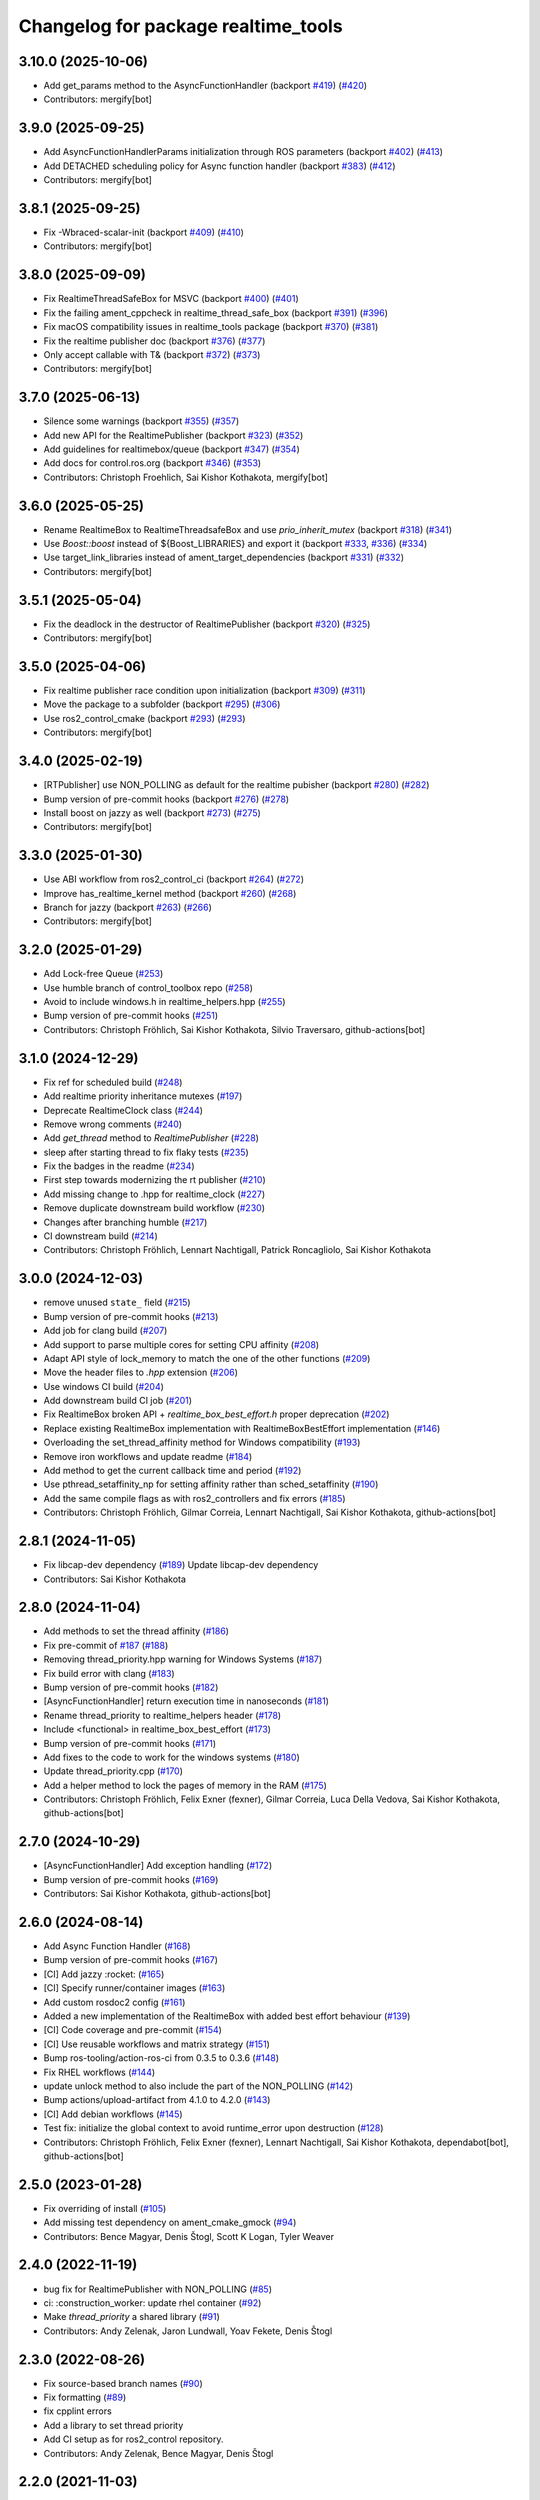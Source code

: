 ^^^^^^^^^^^^^^^^^^^^^^^^^^^^^^^^^^^^
Changelog for package realtime_tools
^^^^^^^^^^^^^^^^^^^^^^^^^^^^^^^^^^^^

3.10.0 (2025-10-06)
-------------------
* Add get_params method to the AsyncFunctionHandler (backport `#419 <https://github.com/ros-controls/realtime_tools/issues/419>`_) (`#420 <https://github.com/ros-controls/realtime_tools/issues/420>`_)
* Contributors: mergify[bot]

3.9.0 (2025-09-25)
------------------
* Add AsyncFunctionHandlerParams initialization through ROS parameters (backport `#402 <https://github.com/ros-controls/realtime_tools/issues/402>`_) (`#413 <https://github.com/ros-controls/realtime_tools/issues/413>`_)
* Add DETACHED scheduling policy for Async function handler (backport `#383 <https://github.com/ros-controls/realtime_tools/issues/383>`_) (`#412 <https://github.com/ros-controls/realtime_tools/issues/412>`_)
* Contributors: mergify[bot]

3.8.1 (2025-09-25)
------------------
* Fix -Wbraced-scalar-init (backport `#409 <https://github.com/ros-controls/realtime_tools/issues/409>`_) (`#410 <https://github.com/ros-controls/realtime_tools/issues/410>`_)
* Contributors: mergify[bot]

3.8.0 (2025-09-09)
------------------
* Fix RealtimeThreadSafeBox for MSVC (backport `#400 <https://github.com/ros-controls/realtime_tools/issues/400>`_) (`#401 <https://github.com/ros-controls/realtime_tools/issues/401>`_)
* Fix the failing ament_cppcheck in realtime_thread_safe_box (backport `#391 <https://github.com/ros-controls/realtime_tools/issues/391>`_) (`#396 <https://github.com/ros-controls/realtime_tools/issues/396>`_)
* Fix macOS compatibility issues in realtime_tools package (backport `#370 <https://github.com/ros-controls/realtime_tools/issues/370>`_) (`#381 <https://github.com/ros-controls/realtime_tools/issues/381>`_)
* Fix the realtime publisher doc (backport `#376 <https://github.com/ros-controls/realtime_tools/issues/376>`_) (`#377 <https://github.com/ros-controls/realtime_tools/issues/377>`_)
* Only accept callable with T& (backport `#372 <https://github.com/ros-controls/realtime_tools/issues/372>`_) (`#373 <https://github.com/ros-controls/realtime_tools/issues/373>`_)
* Contributors: mergify[bot]

3.7.0 (2025-06-13)
------------------
* Silence some warnings (backport `#355 <https://github.com/ros-controls/realtime_tools/issues/355>`_) (`#357 <https://github.com/ros-controls/realtime_tools/issues/357>`_)
* Add new API for the RealtimePublisher (backport `#323 <https://github.com/ros-controls/realtime_tools/issues/323>`_) (`#352 <https://github.com/ros-controls/realtime_tools/issues/352>`_)
* Add guidelines for realtimebox/queue (backport `#347 <https://github.com/ros-controls/realtime_tools/issues/347>`_) (`#354 <https://github.com/ros-controls/realtime_tools/issues/354>`_)
* Add docs for control.ros.org (backport `#346 <https://github.com/ros-controls/realtime_tools/issues/346>`_) (`#353 <https://github.com/ros-controls/realtime_tools/issues/353>`_)
* Contributors: Christoph Froehlich, Sai Kishor Kothakota, mergify[bot]

3.6.0 (2025-05-25)
------------------
* Rename RealtimeBox to RealtimeThreadsafeBox and use `prio_inherit_mutex` (backport `#318 <https://github.com/ros-controls/realtime_tools/issues/318>`_) (`#341 <https://github.com/ros-controls/realtime_tools/issues/341>`_)
* Use `Boost::boost` instead of ${Boost_LIBRARIES} and export it (backport `#333 <https://github.com/ros-controls/realtime_tools/issues/333>`_, `#336 <https://github.com/ros-controls/realtime_tools/issues/336>`_) (`#334 <https://github.com/ros-controls/realtime_tools/issues/334>`_)
* Use target_link_libraries instead of ament_target_dependencies (backport `#331 <https://github.com/ros-controls/realtime_tools/issues/331>`_) (`#332 <https://github.com/ros-controls/realtime_tools/issues/332>`_)
* Contributors: mergify[bot]

3.5.1 (2025-05-04)
------------------
* Fix the deadlock in the destructor of RealtimePublisher (backport `#320 <https://github.com/ros-controls/realtime_tools/issues/320>`_) (`#325 <https://github.com/ros-controls/realtime_tools/issues/325>`_)
* Contributors: mergify[bot]

3.5.0 (2025-04-06)
------------------
* Fix realtime publisher race condition upon initialization (backport `#309 <https://github.com/ros-controls/realtime_tools/issues/309>`_) (`#311 <https://github.com/ros-controls/realtime_tools/issues/311>`_)
* Move the package to a subfolder (backport `#295 <https://github.com/ros-controls/realtime_tools/issues/295>`_) (`#306 <https://github.com/ros-controls/realtime_tools/issues/306>`_)
* Use ros2_control_cmake (backport `#293 <https://github.com/ros-controls/realtime_tools/issues/293>`_) (`#293 <https://github.com/ros-controls/realtime_tools/issues/293>`_)
* Contributors: mergify[bot]

3.4.0 (2025-02-19)
------------------
* [RTPublisher] use NON_POLLING as default for the realtime pubisher  (backport `#280 <https://github.com/ros-controls/realtime_tools/issues/280>`_) (`#282 <https://github.com/ros-controls/realtime_tools/issues/282>`_)
* Bump version of pre-commit hooks (backport `#276 <https://github.com/ros-controls/realtime_tools/issues/276>`_) (`#278 <https://github.com/ros-controls/realtime_tools/issues/278>`_)
* Install boost on jazzy as well (backport `#273 <https://github.com/ros-controls/realtime_tools/issues/273>`_) (`#275 <https://github.com/ros-controls/realtime_tools/issues/275>`_)
* Contributors: mergify[bot]

3.3.0 (2025-01-30)
------------------
* Use ABI workflow from ros2_control_ci (backport `#264 <https://github.com/ros-controls/realtime_tools/issues/264>`_) (`#272 <https://github.com/ros-controls/realtime_tools/issues/272>`_)
* Improve has_realtime_kernel method (backport `#260 <https://github.com/ros-controls/realtime_tools/issues/260>`_) (`#268 <https://github.com/ros-controls/realtime_tools/issues/268>`_)
* Branch for jazzy (backport `#263 <https://github.com/ros-controls/realtime_tools/issues/263>`_) (`#266 <https://github.com/ros-controls/realtime_tools/issues/266>`_)
* Contributors: mergify[bot]

3.2.0 (2025-01-29)
------------------
* Add Lock-free Queue (`#253 <https://github.com/ros-controls/realtime_tools/issues/253>`_)
* Use humble branch of control_toolbox repo (`#258 <https://github.com/ros-controls/realtime_tools/issues/258>`_)
* Avoid to include windows.h in realtime_helpers.hpp (`#255 <https://github.com/ros-controls/realtime_tools/issues/255>`_)
* Bump version of pre-commit hooks (`#251 <https://github.com/ros-controls/realtime_tools/issues/251>`_)
* Contributors: Christoph Fröhlich, Sai Kishor Kothakota, Silvio Traversaro, github-actions[bot]

3.1.0 (2024-12-29)
------------------
* Fix ref for scheduled build (`#248 <https://github.com/ros-controls/realtime_tools/issues/248>`_)
* Add realtime priority inheritance mutexes (`#197 <https://github.com/ros-controls/realtime_tools/issues/197>`_)
* Deprecate RealtimeClock class (`#244 <https://github.com/ros-controls/realtime_tools/issues/244>`_)
* Remove wrong comments (`#240 <https://github.com/ros-controls/realtime_tools/issues/240>`_)
* Add `get_thread` method to `RealtimePublisher` (`#228 <https://github.com/ros-controls/realtime_tools/issues/228>`_)
* sleep after starting thread to fix flaky tests (`#235 <https://github.com/ros-controls/realtime_tools/issues/235>`_)
* Fix the badges in the readme (`#234 <https://github.com/ros-controls/realtime_tools/issues/234>`_)
* First step towards modernizing the rt publisher (`#210 <https://github.com/ros-controls/realtime_tools/issues/210>`_)
* Add missing change to .hpp for realtime_clock (`#227 <https://github.com/ros-controls/realtime_tools/issues/227>`_)
* Remove duplicate downstream build workflow (`#230 <https://github.com/ros-controls/realtime_tools/issues/230>`_)
* Changes after branching humble (`#217 <https://github.com/ros-controls/realtime_tools/issues/217>`_)
* CI downstream build (`#214 <https://github.com/ros-controls/realtime_tools/issues/214>`_)
* Contributors: Christoph Fröhlich, Lennart Nachtigall, Patrick Roncagliolo, Sai Kishor Kothakota

3.0.0 (2024-12-03)
------------------
* remove unused ``state_`` field (`#215 <https://github.com/ros-controls/realtime_tools/issues/215>`_)
* Bump version of pre-commit hooks (`#213 <https://github.com/ros-controls/realtime_tools/issues/213>`_)
* Add job for clang build (`#207 <https://github.com/ros-controls/realtime_tools/issues/207>`_)
* Add support to parse multiple cores for setting CPU affinity (`#208 <https://github.com/ros-controls/realtime_tools/issues/208>`_)
* Adapt API style of lock_memory to match the one of the other functions (`#209 <https://github.com/ros-controls/realtime_tools/issues/209>`_)
* Move the header files to `.hpp` extension (`#206 <https://github.com/ros-controls/realtime_tools/issues/206>`_)
* Use windows CI build (`#204 <https://github.com/ros-controls/realtime_tools/issues/204>`_)
* Add downstream build CI job (`#201 <https://github.com/ros-controls/realtime_tools/issues/201>`_)
* Fix RealtimeBox broken API + `realtime_box_best_effort.h` proper deprecation (`#202 <https://github.com/ros-controls/realtime_tools/issues/202>`_)
* Replace existing RealtimeBox implementation with RealtimeBoxBestEffort implementation (`#146 <https://github.com/ros-controls/realtime_tools/issues/146>`_)
* Overloading the set_thread_affinity method for Windows compatibility (`#193 <https://github.com/ros-controls/realtime_tools/issues/193>`_)
* Remove iron workflows and update readme (`#184 <https://github.com/ros-controls/realtime_tools/issues/184>`_)
* Add method to get the current callback time and period (`#192 <https://github.com/ros-controls/realtime_tools/issues/192>`_)
* Use pthread_setaffinity_np for setting affinity rather than sched_setaffinity (`#190 <https://github.com/ros-controls/realtime_tools/issues/190>`_)
* Add the same compile flags as with ros2_controllers and fix errors (`#185 <https://github.com/ros-controls/realtime_tools/issues/185>`_)
* Contributors: Christoph Fröhlich, Gilmar Correia, Lennart Nachtigall, Sai Kishor Kothakota, github-actions[bot]

2.8.1 (2024-11-05)
------------------
* Fix libcap-dev dependency (`#189 <https://github.com/ros-controls/realtime_tools/issues/189>`_)
  Update libcap-dev dependency
* Contributors: Sai Kishor Kothakota

2.8.0 (2024-11-04)
------------------
* Add methods to set the thread affinity (`#186 <https://github.com/ros-controls/realtime_tools/issues/186>`_)
* Fix pre-commit of `#187 <https://github.com/ros-controls/realtime_tools/issues/187>`_ (`#188 <https://github.com/ros-controls/realtime_tools/issues/188>`_)
* Removing thread_priority.hpp warning for Windows Systems (`#187 <https://github.com/ros-controls/realtime_tools/issues/187>`_)
* Fix build error with clang (`#183 <https://github.com/ros-controls/realtime_tools/issues/183>`_)
* Bump version of pre-commit hooks (`#182 <https://github.com/ros-controls/realtime_tools/issues/182>`_)
* [AsyncFunctionHandler] return execution time in nanoseconds (`#181 <https://github.com/ros-controls/realtime_tools/issues/181>`_)
* Rename thread_priority to realtime_helpers header (`#178 <https://github.com/ros-controls/realtime_tools/issues/178>`_)
* Include <functional> in realtime_box_best_effort (`#173 <https://github.com/ros-controls/realtime_tools/issues/173>`_)
* Bump version of pre-commit hooks (`#171 <https://github.com/ros-controls/realtime_tools/issues/171>`_)
* Add fixes to the code to work for the windows systems (`#180 <https://github.com/ros-controls/realtime_tools/issues/180>`_)
* Update thread_priority.cpp (`#170 <https://github.com/ros-controls/realtime_tools/issues/170>`_)
* Add a helper method to lock the pages of memory in the RAM (`#175 <https://github.com/ros-controls/realtime_tools/issues/175>`_)
* Contributors: Christoph Fröhlich, Felix Exner (fexner), Gilmar Correia, Luca Della Vedova, Sai Kishor Kothakota, github-actions[bot]

2.7.0 (2024-10-29)
------------------
* [AsyncFunctionHandler] Add exception handling (`#172 <https://github.com/ros-controls/realtime_tools/issues/172>`_)
* Bump version of pre-commit hooks (`#169 <https://github.com/ros-controls/realtime_tools/issues/169>`_)
* Contributors: Sai Kishor Kothakota, github-actions[bot]

2.6.0 (2024-08-14)
------------------
* Add Async Function Handler  (`#168 <https://github.com/ros-controls/realtime_tools/issues/168>`_)
* Bump version of pre-commit hooks (`#167 <https://github.com/ros-controls/realtime_tools/issues/167>`_)
* [CI] Add jazzy :rocket:  (`#165 <https://github.com/ros-controls/realtime_tools/issues/165>`_)
* [CI] Specify runner/container images (`#163 <https://github.com/ros-controls/realtime_tools/issues/163>`_)
* Add custom rosdoc2 config (`#161 <https://github.com/ros-controls/realtime_tools/issues/161>`_)
* Added a new implementation of the RealtimeBox with added best effort behaviour (`#139 <https://github.com/ros-controls/realtime_tools/issues/139>`_)
* [CI] Code coverage and pre-commit (`#154 <https://github.com/ros-controls/realtime_tools/issues/154>`_)
* [CI] Use reusable workflows and matrix strategy (`#151 <https://github.com/ros-controls/realtime_tools/issues/151>`_)
* Bump ros-tooling/action-ros-ci from 0.3.5 to 0.3.6 (`#148 <https://github.com/ros-controls/realtime_tools/issues/148>`_)
* Fix RHEL workflows (`#144 <https://github.com/ros-controls/realtime_tools/issues/144>`_)
* update unlock method to also include the part of the NON_POLLING (`#142 <https://github.com/ros-controls/realtime_tools/issues/142>`_)
* Bump actions/upload-artifact from 4.1.0 to 4.2.0 (`#143 <https://github.com/ros-controls/realtime_tools/issues/143>`_)
* [CI] Add debian workflows (`#145 <https://github.com/ros-controls/realtime_tools/issues/145>`_)
* Test fix: initialize the global context to avoid runtime_error upon destruction (`#128 <https://github.com/ros-controls/realtime_tools/issues/128>`_)
* Contributors: Christoph Fröhlich, Felix Exner (fexner), Lennart Nachtigall, Sai Kishor Kothakota, dependabot[bot], github-actions[bot]

2.5.0 (2023-01-28)
------------------
* Fix overriding of install (`#105 <https://github.com/ros-controls/realtime_tools/issues/105>`_)
* Add missing test dependency on ament_cmake_gmock (`#94 <https://github.com/ros-controls/realtime_tools/issues/94>`_)
* Contributors: Bence Magyar, Denis Štogl, Scott K Logan, Tyler Weaver

2.4.0 (2022-11-19)
------------------
* bug fix for RealtimePublisher with NON_POLLING (`#85 <https://github.com/ros-controls/realtime_tools/issues/85>`_)
* ci: :construction_worker: update rhel container (`#92 <https://github.com/ros-controls/realtime_tools/issues/92>`_)
* Make `thread_priority` a shared library (`#91 <https://github.com/ros-controls/realtime_tools/issues/91>`_)
* Contributors: Andy Zelenak, Jaron Lundwall, Yoav Fekete, Denis Štogl

2.3.0 (2022-08-26)
------------------
* Fix source-based branch names (`#90 <https://github.com/ros-controls/realtime_tools/issues/90>`_)
* Fix formatting (`#89 <https://github.com/ros-controls/realtime_tools/issues/89>`_)
* fix cpplint errors
* Add a library to set thread priority
* Add CI setup as for ros2_control repository.
* Contributors: Andy Zelenak, Bence Magyar, Denis Štogl

2.2.0 (2021-11-03)
------------------
* Adding new reset() function for Issue-247.
* Contributors: bailaC

2.1.1 (2021-03-21)
------------------
* Fix deprecation warnings when constructing rclcpp::Duration
  Since https://github.com/ros2/rclcpp/pull/1432 (upcoming in Galactic), we should not initialize with a single integer
  as the units are ambiguous.
* fix the mis-type error.
* Fix uninitialized variable
* Contributors: Jacob Perron, Victor Lopez, seanyen

2.1.0 (2020-07-03)
------------------
* fix msbuild warning
* address linter failures
* enable linters
* avoid deprecations
* Realtime server goal thread handle safety + additional warning fixes (`#2 <https://github.com/ros-controls/realtime_tools/issues/2>`_) (`#57 <https://github.com/ros-controls/realtime_tools/issues/57>`_)
  * Made code thread safe, fixed warnings with repeated aborts/success/cancels
  Fixed -reorder warning
  Early return
  * removed atomic
  * removed unneeded header
* use template instead
* use std::atomic instead of volatile
* Contributors: Karsten Knese, Yutaka Kondo, ddengster

2.0.0 (2019-09-09)
------------------
* Add test_depend ament_cmake_gmock
* Update CI for dashing
* Add sloretz as another author
* Typename and typos in RTPublisher
* Shorter type names
* Port RealtimeServerGoalHandle to ROS 2
* Port RealtimePublisher to ROS 2
  Use test_msgs instead of std_msgs
* Box and buffer work in ROS 2 unchanged
* Port RealtimeClock to ROS 2
* Remove actionlib definitions
* Contributors: Shane Loretz

1.14.0 (2019-07-22)
-------------------
* Undo action typedef changes
* Remove boost
* Clean up includes in `realtime_tools` namespace
* Switch to gmock
* Remove TARGET check on tests
* Add unit test for RealtimeServerGoalHandle, RealtimePublisher, RealtimeClock, RealtimeBuffer, RealtimeBox
* Fix race where first message won't get published
* Clean up dependencies and package.xml
* Contributors: Shane Loretz

1.13.1 (2019-02-14)
-------------------
* Fix actionlib regression
* Contributors: Bence Magyar

1.13.0 (2019-02-11)
-------------------
* Update readme
* use this_thread::sleep_for instead of usleep (`#32 <https://github.com/ros-controls/realtime_tools/issues/32>`_)
* specify RUNTIME DESTINATION for libraries (`#33 <https://github.com/ros-controls/realtime_tools/issues/33>`_)
  needed for exporting DLLs on Windows
* Made RealtimeBuffer's copy-constructor const
* Contributors: Bence Magyar, Gennaro Raiola, James Xu, Mathias Lüdtke, Matt Reynolds

1.12.0 (2018-05-19)
-------------------
* Add RealtimePublisherSharedPtr<T>
* boost::shared_ptr -> std::shared_ptr
* Contributors: Bence Magyar

1.11.0 (2017-11-06)
-------------------
* Updated RT goal handle to handle cancel requests (`#22 <https://github.com/ros-controls/realtime_tools/issues/22>`_)
* switch to industrial_ci (`#20 <https://github.com/ros-controls/realtime_tools/issues/20>`_)
* Contributors: Mathias Lüdtke, Nick Lamprianidis

1.10.0 (2017-06-28)
-------------------
* Added constructor in RTB for objects without default constructor
* Add feedback sending capability to RealtimeServerGoalHandle.
* Contributors: Bence Magyar, Aris Synodinos, Miguel Prada, graiola

1.9.1 (2015-04-30)
------------------
* RealtimeBox: Fix member doc
* Contributors: Adolfo Rodriguez Tsouroukdissian, Dave Coleman

1.9.0 (2014-05-12)
------------------
* Remove rosbuild artifacts.
* Cleaned up CMake and removed unnecessary dependencies
* Contributors: Adolfo Rodriguez Tsouroukdissian, Dave Coleman

1.8.3 (2014-02-05)
------------------
* Fix linking
  The library needs to be linked against roscpp and Boost thread.
  GCC won't complain about missing symbols for a shared library,
  but other linkers (like clang's) will not accept it by default.
* Added Travis support
* Renamed manifest.xml so it doesn't brek rosdep
* Contributors: Adolfo Rodriguez Tsouroukdissian, Dave Coleman, Paul Mathieu

1.8.2 (2013-08-29)
------------------
* Append newline.
* Merge pull request `#4 <https://github.com/ros-controls/realtime_tools/issues/4>`_ from pal-robotics/hydro-devel
  Add realtime action server goal handle.
* Add realtime action server goal handle.
  - Factored out from PR2's implementation of the JointTrajectoryActionController.
* Contributors: Adolfo Rodriguez Tsouroukdissian, Austin Hendrix

1.8.1 (2013-07-29)
------------------
* Merge remote-tracking branch 'origin/master' into hydro-devel
* Merge pull request `#2 <https://github.com/ros-controls/realtime_tools/issues/2>`_ from davetcoleman/master
  Made member vars mutable in realtime buffer to allow const read
* initialize ``realtime_data_`` and ``non_realtime_data_`` before dereferencing and assigning to them in copy constructor
* Added comments
* Added readFromNonRT() function, overloaded assignment and copy constructor, and made mutex mutable.
* Fix typos.
* Fix build order.
* Contributors: Austin Hendrix, Dave Coleman

1.8.0 (2013-06-25)
------------------
* Version 1.8.0
* Install channelecho.py under catkin.
* adding install targets
* adding missing manifests
* merging CMakeLists.txt files from rosbuild and catkin
* adding hybrid-buildsystem makefiles
* catkinizing, could still be cleaned up
* initialize correctly
* compile realtime clock into library
* new interface with time and duration
* support both condition and polling version to allow re-use of binaries in realtime; add realtime buffer to get data from non-RT into RT
* Make the realtime publisher realtime safe, without needing an rt_condition; we need the same binaries to work on both non-rt and rt.
* Make the realtime publisher realtime safe, without needing an rt_condition; we need the same binaries to work in both non-rt and rt.
* move realtime tools in ros control, and create empty constructors for handles
* Contributors: Austin Hendrix, Jonathan Bohren, Wim Meeussen, hiDOF
